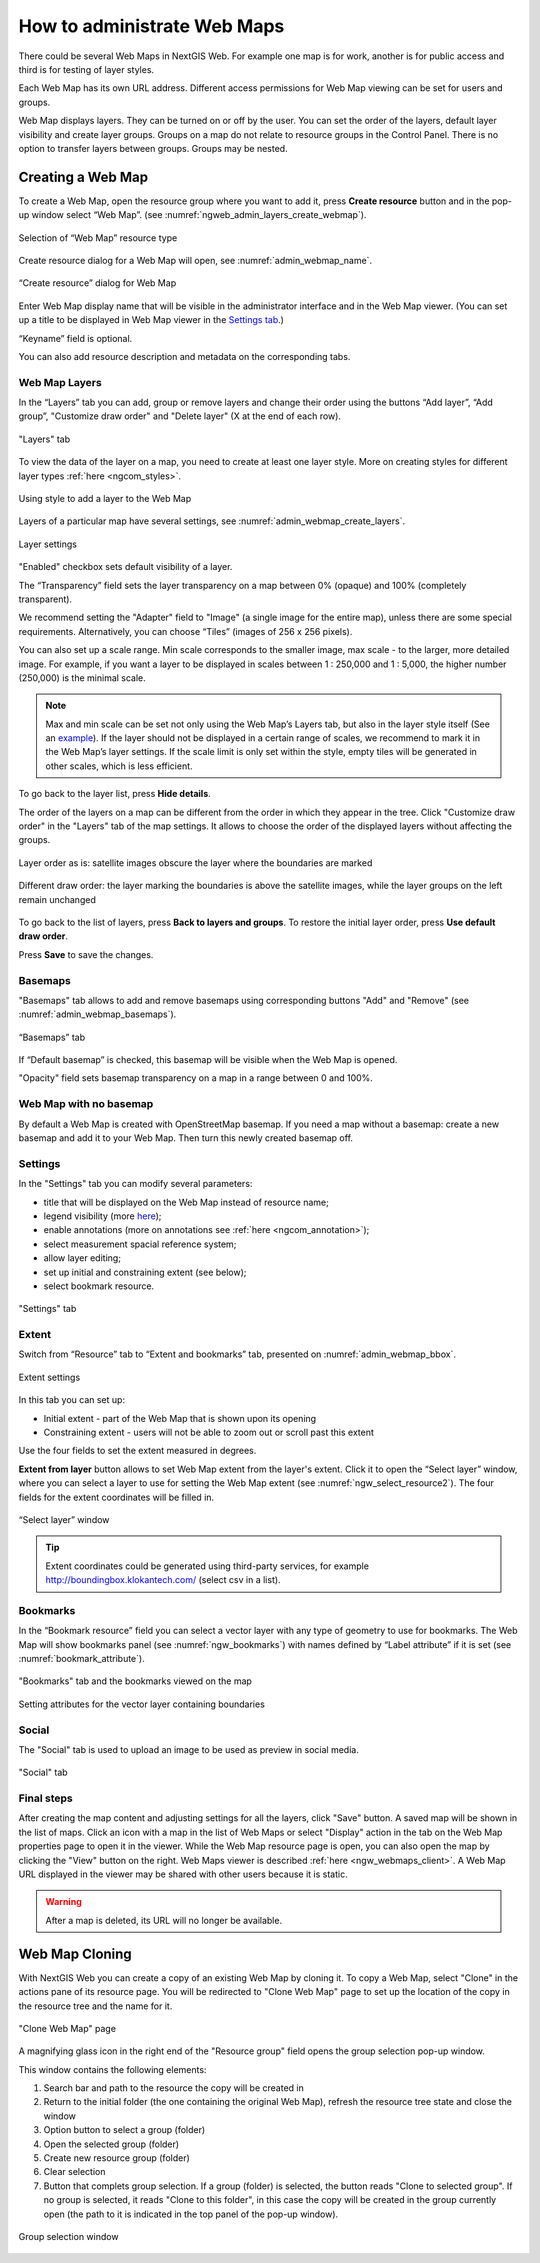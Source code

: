 
.. sectionauthor:: Artem Svetlov <artem.svetlov@nextgis.ru>

.. _ngw_webmaps_admin:

How to administrate Web Maps
============================

There could be several Web Maps in NextGIS Web. For example one map is for work, another is for public access and third is for testing of layer styles.

Each Web Map has its own URL address. Different access permissions for Web Map viewing can be set for users and groups. 

Web Map displays layers. They can be turned on or off by the user. You can set the order of the layers, default layer visibility and create layer groups. Groups on a map do not relate to resource groups in the Control Panel. There is no option to transfer layers between groups. Groups may be nested.

.. _ngw_map_create:
    
Creating a Web Map
---------------------

To create a Web Map, open the resource group where you want to add it, press **Create resource** button and in the pop-up window select “Web Map”. (see :numref:`ngweb_admin_layers_create_webmap`). 

.. figure:: _static/ngweb_create_webmap_en.png
   :name: ngweb_admin_layers_create_webmap
   :align: center
   :width: 20cm

   Selection of “Web Map” resource type 
   
Create resource dialog for a Web Map will open, see :numref:`admin_webmap_name`. 

.. figure:: _static/admin_webmap_name_eng_3.png
   :name: admin_webmap_name
   :align: center
   :width: 20cm

   “Create resource” dialog for Web Map

Enter Web Map display name that will be visible in the administrator interface and in the Web Map viewer. (You can set up a title to be displayed in Web Map viewer in the `Settings tab <https://docs.nextgis.com/docs_ngweb/source/webmaps_admin.html#ngw-map-settings>`_.)

“Keyname” field is optional.

You can also add resource description and metadata on the corresponding tabs.

.. _ngw_map_layers:

Web Map Layers
~~~~~~~~~~~~~~

In the “Layers” tab you can add, group or remove layers and change their order using the buttons “Add layer”, “Add group”, "Customize draw order" and "Delete layer" (X at the end of each row). 

.. figure:: _static/admin_webmap_layers_eng_3.png
   :name: admin_webmap_layers
   :align: center
   :width: 16cm

   "Layers" tab

To view the data of the layer on a map, you need to create at least one layer style. More on creating styles for different layer types :ref:`here <ngcom_styles>`. 

.. figure:: _static/admin_webmap_add_layers_en_2.png
   :name: admin_webmap_add_layers_pic
   :align: center
   :width: 18cm
   
   Using style to add a layer to the Web Map

Layers of a particular map have several settings, see :numref:`admin_webmap_create_layers`.

.. figure:: _static/webmap_layer_settings_en.png
   :name: admin_webmap_create_layers
   :align: center
   :width: 18cm
   
   Layer settings
 
"Enabled" checkbox sets default visibility of a layer.

The “Transparency” field sets the layer transparency on a map between 0% (opaque) and 100% (completely transparent). 

We recommend setting the "Adapter" field to "Image" (a single image for the entire map), unless there are some special requirements. Alternatively, you can choose “Tiles” (images of 256 x 256 pixels).

You can also set up a scale range. Min scale corresponds to the smaller image, max scale - to the larger, more detailed image. For example, if you want a layer to be displayed in scales between 1 : 250,000 and 1 : 5,000, the higher number (250,000) is the minimal scale.
   
.. note:: 
   Max and min scale can be set not only using the Web Map’s Layers tab, but also in the layer style itself (See an `example <https://docs.nextgis.com/docs_ngweb/source/mapstyles.html#osm-water-line>`_). If the layer should not be displayed in a certain range of scales, we recommend to mark it in the Web Map’s layer settings. If the scale limit is only set within the style, empty tiles will be generated in other scales, which is less efficient.

To go back to the layer list, press **Hide details**.

The order of the layers on a map can be different from the order in which they appear in the tree. Click "Customize draw order" in the "Layers" tab of the map settings. It allows to choose the order of the displayed layers without affecting the groups.

.. figure:: _static/admin_webmap_layerorders_1_cut_en.png
   :name: ngweb_admin_webmap_layerorders_1
   :align: center
   :width: 20cm
   
   Layer order as is: satellite images obscure the layer where the boundaries are marked

.. figure:: _static/admin_webmap_layerorders_2_cut_en.png
   :name: ngweb_admin_webmap_layerorders_2
   :align: center
   :width: 20cm
   
   Different draw order: the layer marking the boundaries is above the satellite images, while the layer groups on the left remain unchanged

To go back to the list of layers, press **Back to layers and groups**. To restore the initial layer order, press **Use default draw order**. 

Press **Save** to save the changes.

.. _ngw_map_basemaps:

Basemaps
~~~~~~~~~

"Basemaps" tab allows to add and remove basemaps using corresponding buttons "Add" and "Remove" (see :numref:`admin_webmap_basemaps`). 

.. figure:: _static/admin_webmap_basemaps_eng_3.png
   :name: admin_webmap_basemaps
   :align: center
   :width: 16cm

   “Basemaps” tab

If “Default basemap” is checked, this basemap will be visible when the Web Map is opened.

"Opacity" field sets basemap transparency on a map in a range between 0 and 100%.

.. _ngw_map_no_base:

Web Map with no basemap
~~~~~~~~~~~~~~~~~~~~~~~

By default a Web Map is created with OpenStreetMap basemap. If you need a map without a basemap: 
create a new basemap and add it to your Web Map. Then turn this newly created basemap off.

.. _ngw_map_settings:

Settings
~~~~~~~~~

In the "Settings" tab you can modify several parameters:

* title that will be displayed on the Web Map instead of resource name;
* legend visibility (more `here <https://docs.nextgis.com/docs_ngcom/source/legend.html>`_);
* enable annotations (more on annotations see :ref:`here <ngcom_annotation>`);
* select measurement spacial reference system;
* allow layer editing;
* set up initial and constraining extent (see below);
* select bookmark resource.

.. figure:: _static/admin_webmap_settings_tab_en_3.png
   :name: admin_webmap_settings_tab_pic
   :align: center
   :width: 16cm
   
   "Settings" tab


.. _ngw_map_extent:

Extent
~~~~~~

Switch from “Resource” tab to “Extent and bookmarks” tab, presented on :numref:`admin_webmap_bbox`.

.. figure:: _static/webmap_extent_en.png
   :name: admin_webmap_bbox
   :align: center
   :width: 22cm

   Extent settings

In this tab you can set up:

* Initial extent - part of the Web Map that is shown upon its opening
* Constraining extent - users will not be able to zoom out or scroll past this extent

Use the four fields to set the extent measured in degrees.

**Extent from layer** button allows to set Web Map extent from the layer's extent. Click it to open the “Select layer” window, where you can select a layer to use for setting the Web Map extent (see :numref:`ngw_select_resource2`). The four fields for the extent coordinates will be filled in. 

.. figure:: _static/ngw_select_resource2_eng_3.png
   :name: ngw_select_resource2
   :align: center
   :width: 20cm

   “Select layer” window

.. tip::
   Extent coordinates could be generated using third-party services, for example http://boundingbox.klokantech.com/ (select csv in a list).

.. _ngw_map_bookmarks:

Bookmarks
~~~~~~~~~

In the “Bookmark resource” field you can select a vector layer with any type of geometry to use for bookmarks.  The Web Map will show bookmarks panel (see :numref:`ngw_bookmarks`) with names defined by “Label attribute” if it is set (see :numref:`bookmark_attribute`).

.. figure:: _static/ngw_bookmarks_en.png
   :name: ngw_bookmarks
   :align: center
   :width: 20cm
   
   "Bookmarks" tab and the bookmarks viewed on the map

.. figure:: _static/bookmark_attribute_en_2.png
   :name: bookmark_attribute
   :align: center
   :width: 16cm
   
   Setting attributes for the vector layer containing boundaries



.. _ngw_map_socials:

Social
~~~~~~~

The "Social" tab is used to upload an image to be used as preview in social media.

.. figure:: _static/admin_webmap_social_en.png
   :name: admin_webmap_social_pic
   :align: center
   :width: 20cm
   
   "Social" tab

.. _ngw_map_save:

Final steps
~~~~~~~~~~~

After creating the map content and adjusting settings for all the layers, click "Save" button. A saved map will be shown in the list of maps. 
Click an icon with a map in the list of Web Maps or select "Display" action in the tab on the Web Map properties page to open it in the viewer. While the Web Map resource page is open, you can also open the map by clicking the "View" button on the right. Web Maps viewer is described :ref:`here <ngw_webmaps_client>`.
A Web Map URL displayed in the viewer may be shared with other users because it is static. 

.. warning::  
   After a map is deleted, its URL will no longer be available.


.. _ngw_map_clone:

Web Map Cloning
----------------------

With NextGIS Web you can create a copy of an existing Web Map by cloning it. To copy a Web Map, select "Clone" in the actions pane of its resource page.
You will be redirected to "Clone Web Map" page to set up the location of the copy in the resource tree and the name for it. 

.. figure:: _static/webmap_clone_page_en.png
   :name: webmap_clone_page_pic
   :align: center
   :width: 20cm
   
   "Clone Web Map" page

A magnifying glass icon in the right end of the "Resource group" field opens the group selection pop-up window.

This window contains the following elements:

1. Search bar and path to the resource the copy will be created in
2. Return to the initial folder (the one containing the original Web Map), refresh the resource tree state and close the window
3. Option button to select a group (folder)
4. Open the selected group (folder)
5. Create new resource group (folder)
6. Clear selection
7. Button that complets group selection. If a group (folder) is selected, the button reads "Clone to selected group". If no group is selected, it reads "Clone to this folder", in this case the copy will be created in the group currently open (the path to it is indicated in the top panel of the pop-up window).

.. figure:: _static/webmap_clone_selected_group_elements_en.png
   :name: webmap_clone_selected_group_elements_pic
   :align: center
   :width: 20cm
   
   Group selection window
